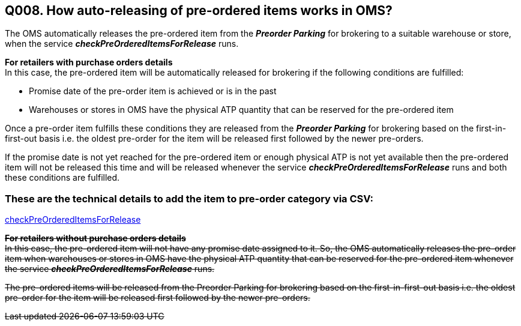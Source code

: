 == Q008. How auto-releasing of pre-ordered items works in OMS?


The OMS automatically releases the pre-ordered item from the *_Preorder Parking_* for brokering to a suitable warehouse or store, when the service *_checkPreOrderedItemsForRelease_* runs. 

*For retailers with purchase orders details* +
In this case, the pre-ordered item will be automatically released for brokering if the following conditions are fulfilled:

* Promise date of the pre-order item is achieved or is in the past
* Warehouses or stores in OMS have the physical ATP quantity that can be reserved for the pre-ordered item

Once a pre-order item fulfills these conditions they are released from the *_Preorder Parking_* for brokering based on the first-in-first-out basis i.e. the oldest pre-order for the item will be released first followed by the newer pre-orders.

If the promise date is not yet reached for the pre-ordered item or enough physical ATP is not yet available then the pre-ordered item will not be released this time and will be released whenever the service *_checkPreOrderedItemsForRelease_* runs and both these conditions are fulfilled.

=== These are the technical details to add the item to pre-order category via CSV:
link:../Services/checkPreOrderedItemsForRelease.adoc[checkPreOrderedItemsForRelease]

+++<s>+++*For retailers without purchase orders details*+++</s>+++ +
+++<s>+++In this case, the pre-ordered item will not have any promise date assigned to it. So, the OMS automatically releases the pre-order item when warehouses or stores in OMS have the physical ATP quantity that can be reserved for the pre-ordered item whenever the service +++</s>++++++<s>+++*_checkPreOrderedItemsForRelease_*+++</s>++++++<s>+++ runs.+++</s>+++

+++<s>+++The pre-ordered items will be released from the Preorder Parking for brokering based on the first-in-first-out basis i.e. the oldest pre-order for the item will be released first followed by the newer pre-orders.+++<s>+++
